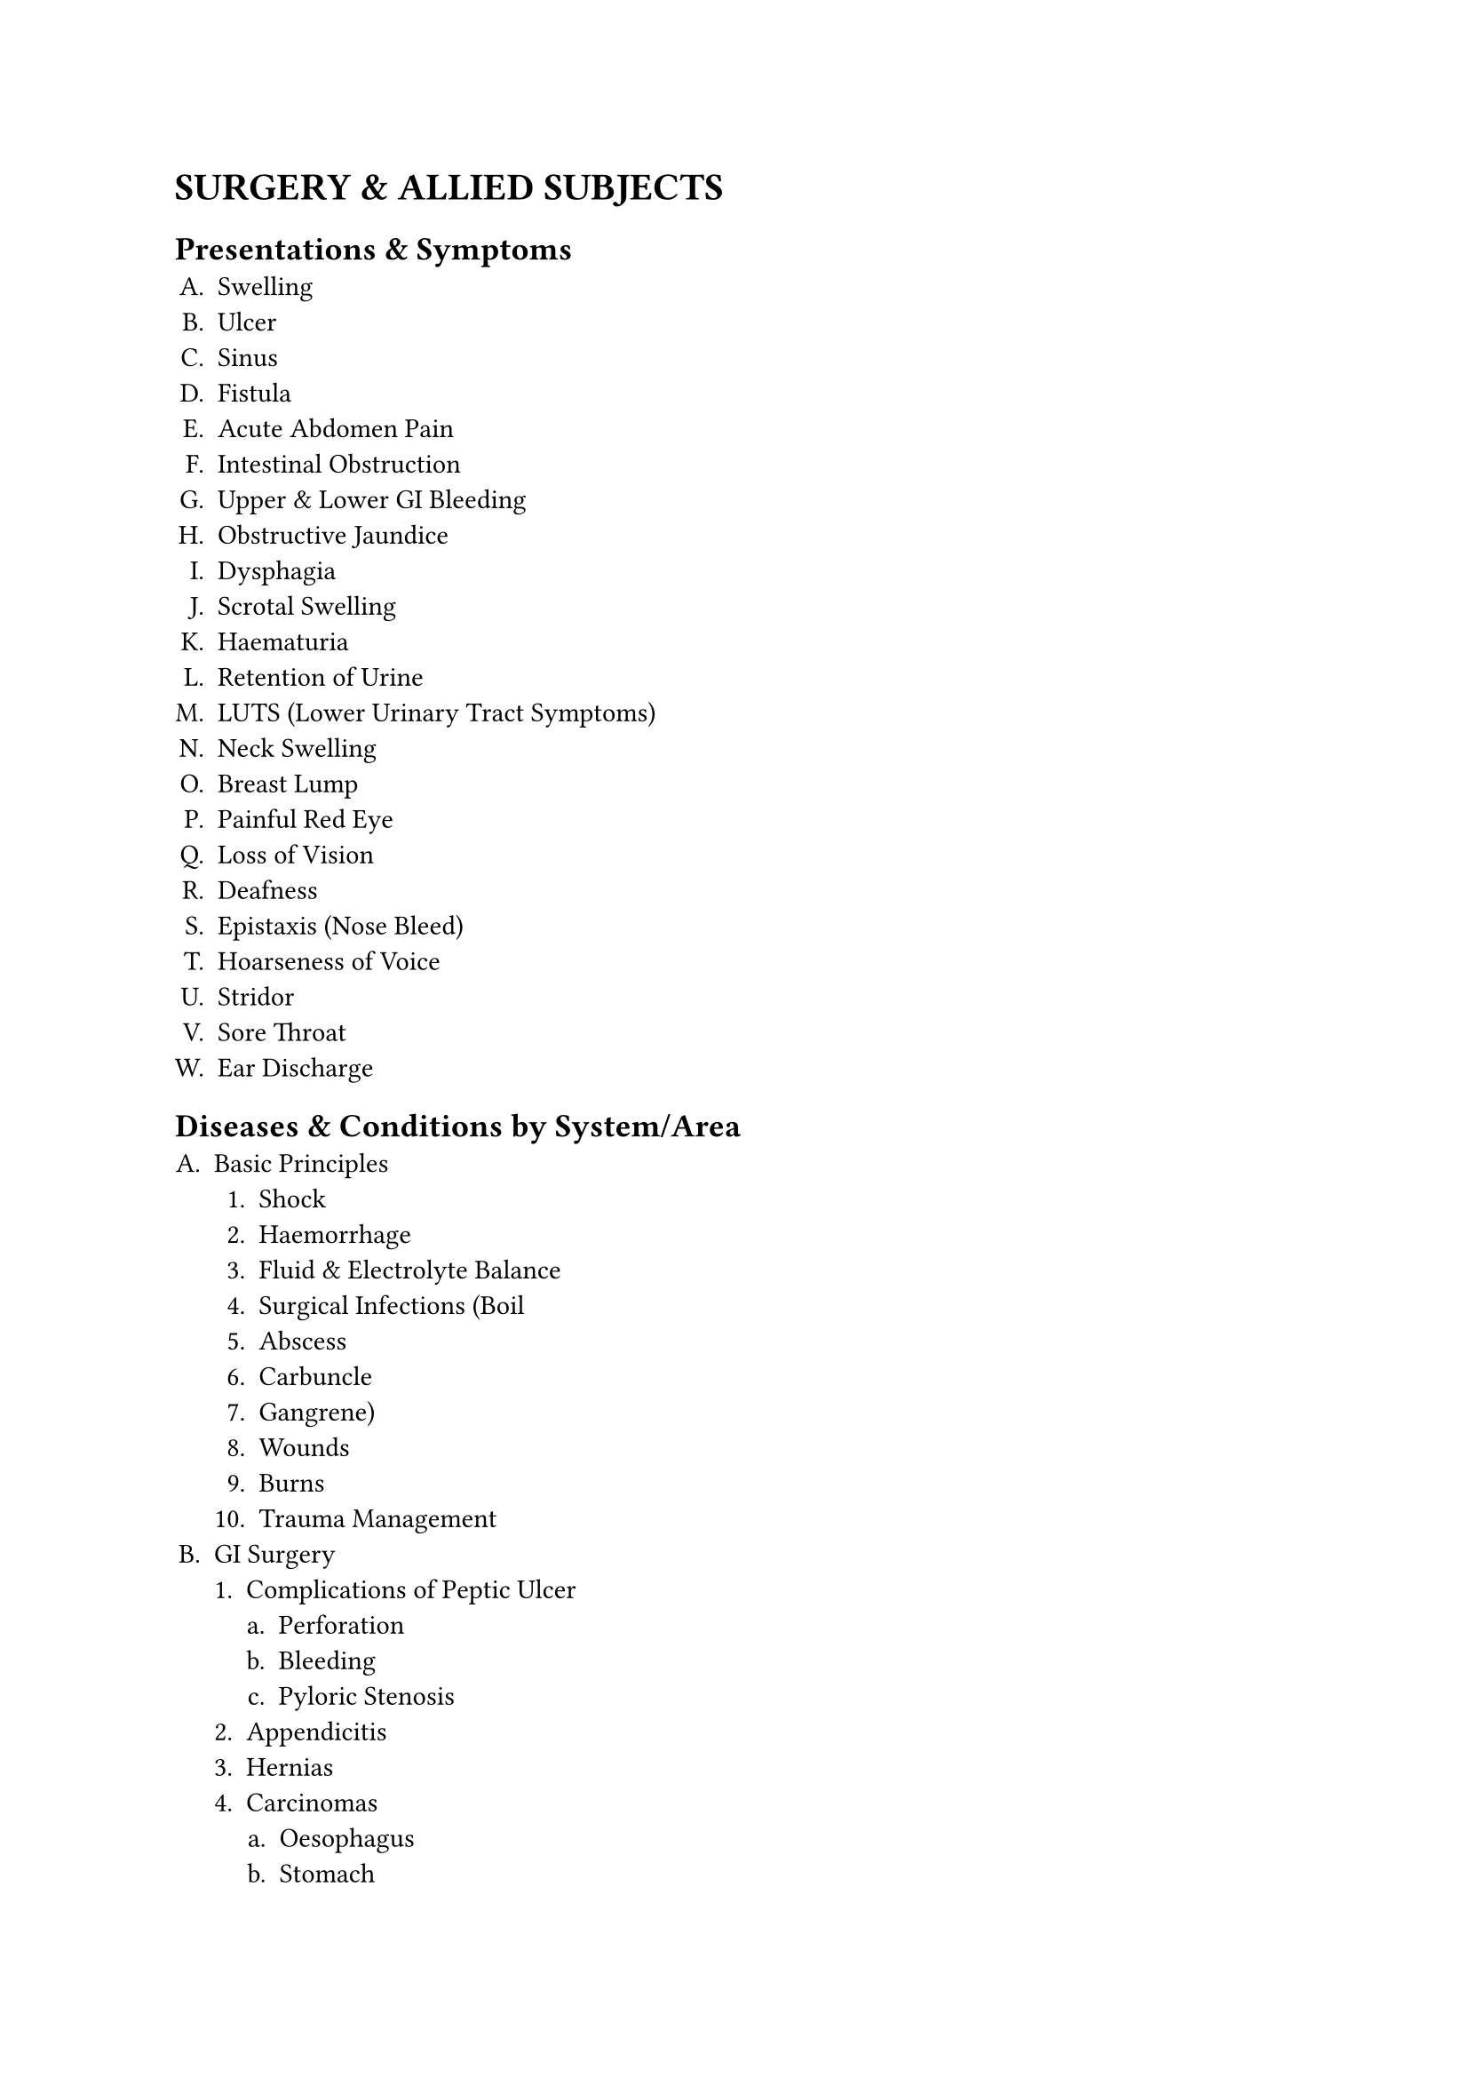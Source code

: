 #set enum(
  numbering:"A.1.a."
)
= SURGERY & ALLIED SUBJECTS
== Presentations & Symptoms
+ Swelling
+ Ulcer
+ Sinus
+ Fistula
+ Acute Abdomen Pain
+ Intestinal Obstruction
+ Upper & Lower GI Bleeding
+ Obstructive Jaundice
+ Dysphagia
+ Scrotal Swelling
+ Haematuria
+ Retention of Urine
+ LUTS (Lower Urinary Tract Symptoms)
+ Neck Swelling
+ Breast Lump
+ Painful Red Eye
+ Loss of Vision
+ Deafness
+ Epistaxis (Nose Bleed)
+ Hoarseness of Voice
+ Stridor
+ Sore Throat
+ Ear Discharge
== Diseases & Conditions by System/Area
+ Basic Principles
   + Shock
   + Haemorrhage
   + Fluid & Electrolyte Balance
   + Surgical Infections (Boil
   + Abscess
   + Carbuncle
   + Gangrene)
   + Wounds
   + Burns
   + Trauma Management
+ GI Surgery
   + Complications of Peptic Ulcer 
     + Perforation
     + Bleeding
     + Pyloric Stenosis
   + Appendicitis
   + Hernias
   + Carcinomas
      + Oesophagus
      + Stomach
      + Colon
      + Rectum
      + Anus
   + Intestinal Tuberculosis
   + Haemorrhoids
   + Fissure
   + Fistula
+ Hepatobiliary & Pancreatic Surgery
   + Cholelithiasis
   + Cholecystitis
   + Obstructive Jaundice
   + Pancreatitis
   + Liver Abscess
   + Cysts & Tumours of Liver & Pancreas
+ Breast & Endocrine Surgery
   + Breast Abscess
   + Fibroadenoma
   + Carcinoma Breast
   + Thyroid Swelling & Cancers
   + Thyrotoxicosis
+ Urology
   + Hydrocele
   + Epididymo-orchitis
   + Torsion Testis
   + Phimosis
   + Paraphimosis
   + Urolithiasis
   + BPH
   + Carcinoma Prostate
   + Renal Cell Carcinoma
   + Wilms' Tumour
   + Testicular Tumours
   + Stricture Urethra
   + Urinary Tract Injuries
+ Vascular Surgery
   + Atherosclerosis
   + Buerger's Disease
   + Varicose Veins
   + DVT
+ Neurosurgery
   + Head Injury
   + Spinal Injury
   + Paraplegia/Hemiplegia
   + Hydrocephalus
   + Brain & Spinal Tumours
+ Paediatric Surgery
   + Congenital Hypertrophic Pyloric Stenosis
   + Intussusception
   + Anorectal Malformations
   + Undescended Testis
   + Inguinal Hernia/Hydrocele
   + Cleft Lip/Palate
   + Haemangioma
   + Cystic Hygroma
   + Branchial Cysts/Sinuses
   + Childhood Tumours
+ Orthopaedics & Trauma:
  + Fractures
    + Clavicle
    + Humerus
    + Radius/Ulna
    + Colle's
    + Supracondylar
    + Femur
    + Tibia/Fibula
    + Neck of Femur
    + Pelvis
    + Ankle/Foot)
  + Dislocations
    + Shoulder
    + Hip etc.
  + Osteomyelitis
    + Septic Arthritis
  + Bone Tumours
    + Osteochondroma
    + Giant Cell Tumour
    + Osteosarcoma
  + Tuberculosis of Spine
  + Compartment Syndrome
  + Congenital Talipes Equinovarus (CTEV)
  + CDH
+ Ophthalmology
   + Conjunctivitis
   + Corneal Ulcer
   + Pterygium
   + Cataract
   + Glaucoma (POAG
   + PACG)
   + Uveitis
   + Retinal Diseases (Diabetic & Hypertensive Retinopathy)
   + Refractive Errors
   + Strabismus
   + Amblyopia
   + Ocular Trauma
   + Xerophthalmia
+ ENT:
  + Ear: Otitis Externa
    + ASOM
    + CSOM
    + Otosclerosis
    + Meniere's Disease
    + Impacted Wax
    + Foreign Body
  + Nose & PNS: Epistaxis
    + Nasal Fracture
    + Allergic Rhinitis
    + Sinusitis
    + Nasal Polyp
    + DNS
  + Throat & Larynx: Acute & Recurrent Tonsillitis
    + Adenoids
    + Peritonsillar Abscess
    + Pharyngeal Carcinoma
    + Laryngitis
    + Laryngeal Papilloma
    + Carcinoma Larynx
    + Foreign Body Airway
  + Head & Neck: Salivary Gland Diseases (Tumours
    + Stones)
    + Thyroid & Parathyroid Diseases
    + Neck Masses (Thyroglossal Cyst
    + Branchial Cyst)
== Key Investigations to Interpret
+ Plain X-rays (Chest, Abdomen, Bones, Skull)
+ Contrast X-rays (Barium Meal, Barium Enema, IVU)
+ USG (Abdomen, HBS, Pelvis)
+ CT/MRI (Basic principles and recognition of common pathologies)
== Procedures & Skills
+ Pre-operative Assessment & Preparation
+ Aseptic Techniques (Scrubbing, Gowning, Gloving)
+ Wound Care, Suture & Wound Closure
+ Incision & Drainage of Abscess
+ IV Cannulation & Venesection
+ Nasogastric Tube Insertion
+ Urethral Catheterization & Suprapubic Cystostomy
+ Proctoscopy
+ Application of Splints, Slings, Plaster Casts (POP)
+ Reduction of Common Fractures/Dislocations
+ Control of External Haemorrhage
+ Minor Wound Repair
+ Circumcision
+ Ophthalmology Skills
   + Visual Acuity Test
   + Direct Ophthalmoscopy
   + Digital Tonometry
   + Instillation of Eye Drops
   + Eversion of Eyelid
   + Fluorescein Staining
   + Eye Irrigation & Patching
+ ENT Skills
   + Use of Otoscope
   + Aural Toileting
   + Removal of Ear/Nose FB
   + Anterior Nasal Packing
   + Indirect Laryngoscopy